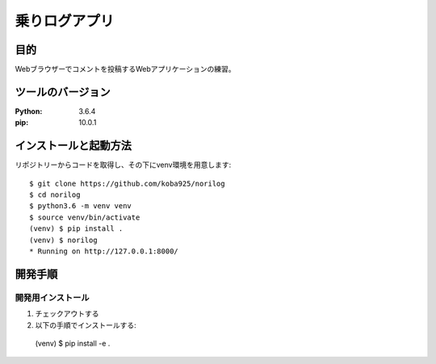 =============
乗りログアプリ
=============

目的
====

Webブラウザーでコメントを投稿するWebアプリケーションの練習。

ツールのバージョン
================

:Python:    3.6.4
:pip:       10.0.1

インストールと起動方法
====================

リポジトリーからコードを取得し、その下にvenv環境を用意します::

  $ git clone https://github.com/koba925/norilog
  $ cd norilog
  $ python3.6 -m venv venv
  $ source venv/bin/activate
  (venv) $ pip install .
  (venv) $ norilog
  * Running on http://127.0.0.1:8000/

開発手順
========

開発用インストール
-----------------

1. チェックアウトする
2. 以下の手順でインストールする::

  (venv) $ pip install -e .
  